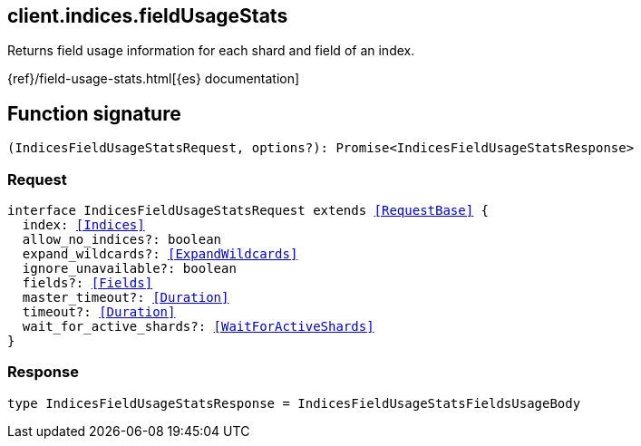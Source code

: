[[reference-indices-field_usage_stats]]

////////
===========================================================================================================================
||                                                                                                                       ||
||                                                                                                                       ||
||                                                                                                                       ||
||        ██████╗ ███████╗ █████╗ ██████╗ ███╗   ███╗███████╗                                                            ||
||        ██╔══██╗██╔════╝██╔══██╗██╔══██╗████╗ ████║██╔════╝                                                            ||
||        ██████╔╝█████╗  ███████║██║  ██║██╔████╔██║█████╗                                                              ||
||        ██╔══██╗██╔══╝  ██╔══██║██║  ██║██║╚██╔╝██║██╔══╝                                                              ||
||        ██║  ██║███████╗██║  ██║██████╔╝██║ ╚═╝ ██║███████╗                                                            ||
||        ╚═╝  ╚═╝╚══════╝╚═╝  ╚═╝╚═════╝ ╚═╝     ╚═╝╚══════╝                                                            ||
||                                                                                                                       ||
||                                                                                                                       ||
||    This file is autogenerated, DO NOT send pull requests that changes this file directly.                             ||
||    You should update the script that does the generation, which can be found in:                                      ||
||    https://github.com/elastic/elastic-client-generator-js                                                             ||
||                                                                                                                       ||
||    You can run the script with the following command:                                                                 ||
||       npm run elasticsearch -- --version <version>                                                                    ||
||                                                                                                                       ||
||                                                                                                                       ||
||                                                                                                                       ||
===========================================================================================================================
////////
++++
<style>
.lang-ts a.xref {
  text-decoration: underline !important;
}
</style>
++++

[[client.indices.fieldUsageStats]]
== client.indices.fieldUsageStats

Returns field usage information for each shard and field of an index.

{ref}/field-usage-stats.html[{es} documentation]
[discrete]
== Function signature

[source,ts]
----
(IndicesFieldUsageStatsRequest, options?): Promise<IndicesFieldUsageStatsResponse>
----

[discrete]
=== Request

[source,ts,subs=+macros]
----
interface IndicesFieldUsageStatsRequest extends <<RequestBase>> {
  index: <<Indices>>
  allow_no_indices?: boolean
  expand_wildcards?: <<ExpandWildcards>>
  ignore_unavailable?: boolean
  fields?: <<Fields>>
  master_timeout?: <<Duration>>
  timeout?: <<Duration>>
  wait_for_active_shards?: <<WaitForActiveShards>>
}

----

[discrete]
=== Response

[source,ts,subs=+macros]
----
type IndicesFieldUsageStatsResponse = IndicesFieldUsageStatsFieldsUsageBody

----

